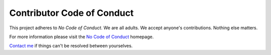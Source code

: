 
Contributor Code of Conduct
===============================

This project adheres to *No Code of Conduct*. We are all adults. We accept anyone's contributions. Nothing else matters.

For more information please visit the `No Code of Conduct`_ homepage.

`Contact me`_ if things can't be resolved between yourselves.


.. _`No Code of Conduct`: https://github.com/domgetter/NCoC
.. _`Contact me`: https://markv.nl/about


